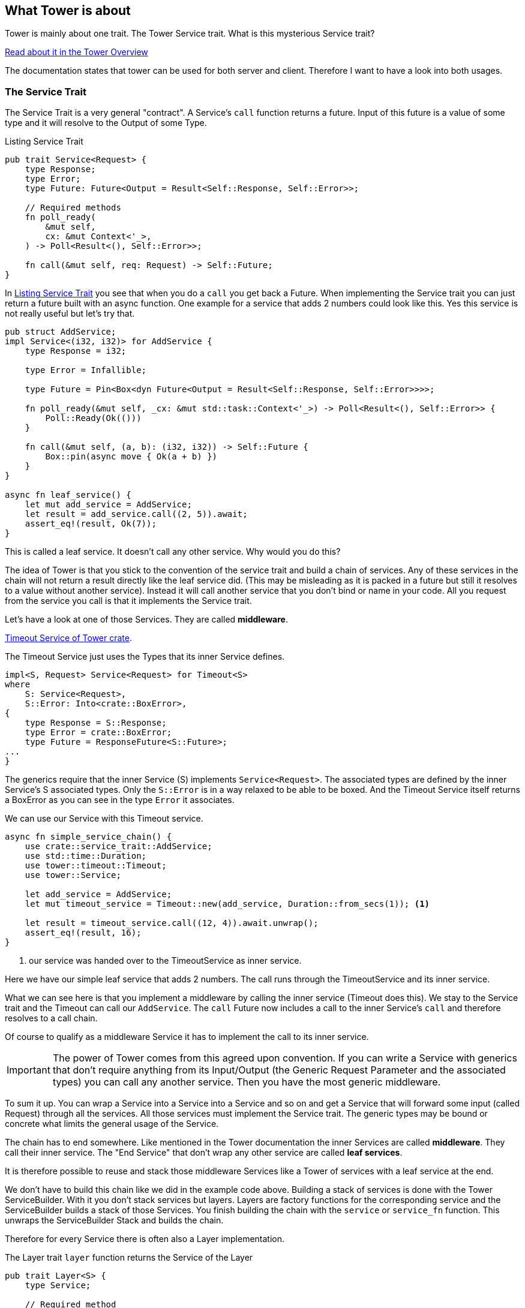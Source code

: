 == What Tower is about
Tower is mainly about one trait. The Tower Service trait. What is this mysterious Service trait?

https://docs.rs/tower/latest/tower/index.html#overview[Read about it in the Tower Overview]

The documentation states that tower can be used for both server and client. Therefore I want to have a look into both usages.

=== The Service Trait
The Service Trait is a very general "contract".
A Service's `call` function returns a future. Input of this future is a value of some type and it will resolve to the Output of some Type.

.Listing Service Trait
[source#listing-service-trait, rust]
----
pub trait Service<Request> {
    type Response;
    type Error;
    type Future: Future<Output = Result<Self::Response, Self::Error>>;

    // Required methods
    fn poll_ready(
        &mut self,
        cx: &mut Context<'_>,
    ) -> Poll<Result<(), Self::Error>>;
    
    fn call(&mut self, req: Request) -> Self::Future;
}
----

In <<listing-service-trait>> you see that when you do a `call` you get back a Future.
When implementing the Service trait you can just return a future built with an async function.
One example for a service that adds 2 numbers could look like this. Yes this service is not really useful but
let's try that. 

[source, rust]
----
pub struct AddService;
impl Service<(i32, i32)> for AddService {
    type Response = i32;

    type Error = Infallible;

    type Future = Pin<Box<dyn Future<Output = Result<Self::Response, Self::Error>>>>;

    fn poll_ready(&mut self, _cx: &mut std::task::Context<'_>) -> Poll<Result<(), Self::Error>> {
        Poll::Ready(Ok(()))
    }

    fn call(&mut self, (a, b): (i32, i32)) -> Self::Future {
        Box::pin(async move { Ok(a + b) })
    }
}

async fn leaf_service() {
    let mut add_service = AddService;
    let result = add_service.call((2, 5)).await;
    assert_eq!(result, Ok(7));
}
----

This is called a leaf service. It doesn't call any other service.
Why would you do this?

The idea of Tower is that you stick to the convention of the service trait and build a chain of services. Any of these services in the chain
will not return a result directly like the leaf service did. (This may be misleading as it is packed in a future but still it resolves to a value
without another service). Instead it will call another service that you don't bind or name in your code. All you
request from the service you call is that it implements the Service trait.

Let's have a look at one of those Services. They are called *middleware*.

https://docs.rs/tower/0.5.2/src/tower/timeout/mod.rs.html#48-70[Timeout Service of Tower crate].

The Timeout Service just uses the Types that its inner Service defines.
[source,rust]
----
impl<S, Request> Service<Request> for Timeout<S>
where
    S: Service<Request>,
    S::Error: Into<crate::BoxError>,
{
    type Response = S::Response;
    type Error = crate::BoxError;
    type Future = ResponseFuture<S::Future>;
...
}
----

The generics require that the inner Service (S) implements `Service<Request>`.
The associated types are defined by the inner Service's S associated types.
Only the `S::Error` is in a way relaxed to be able to be boxed. And the Timeout Service itself
returns a BoxError as you can see in the type `Error` it associates.


We can use our Service with this Timeout service. 
[source, rust]
----
async fn simple_service_chain() {
    use crate::service_trait::AddService;
    use std::time::Duration;
    use tower::timeout::Timeout;
    use tower::Service;

    let add_service = AddService;
    let mut timeout_service = Timeout::new(add_service, Duration::from_secs(1)); <1>

    let result = timeout_service.call((12, 4)).await.unwrap();
    assert_eq!(result, 16);
}
----
<1> our service was handed over to the TimeoutService as inner service.

Here we have our simple leaf service that adds 2 numbers. The call runs through the TimeoutService and its inner service. 

What we can see here is that you implement a middleware by calling the inner service (Timeout does this).
We stay to the Service trait and the Timeout can call our `AddService`. 
The `call` Future now includes a call to the inner Service's `call` and therefore resolves to a call chain.

Of course to qualify as a middleware Service it has to implement the call to its inner service.

IMPORTANT: The power of Tower comes from this agreed upon convention. If you can write a Service with generics that don't require anything
from its Input/Output (the Generic Request Parameter and the associated types) you can call any another service.
Then you have the most generic middleware.

[sidebar]
****
To sum it up.
You can wrap a Service into a Service into a Service and so on and get a Service that will forward some input (called Request)
through all the services. All those services must implement the Service trait. The generic types may be bound or concrete what
limits the general usage of the Service.

The chain has to end somewhere. Like mentioned in the Tower documentation the inner Services are called *middleware*.
They call their inner service. The "End Service" that don't wrap any other service are called *leaf services*.

It is therefore possible to reuse and stack those middleware Services like a Tower of services with a leaf service at the end.
****

We don't have to build this chain like we did in the example code above.
Building a stack of services is done with the Tower ServiceBuilder. With it you don't stack services but layers. Layers are factory functions for the corresponding service and the ServiceBuilder builds a stack of those Services.
You finish building the chain with the `service` or `service_fn` function.
This unwraps the ServiceBuilder Stack and builds the chain.

Therefore for every Service there is often also a Layer implementation.

The Layer trait `layer` function returns the Service of the Layer

[source, rust]
----
pub trait Layer<S> {
    type Service;

    // Required method
    fn layer(&self, inner: S) -> Self::Service;
}
----

The ServiceBuilder is called with a chain of layers and a final service.
To achieve the same as we did before we can write

.Building a Service with Layers
[source, rust]
----
async fn layer_service_chain() {
    use crate::service_trait::AddService;
    use std::time::Duration;
    use tower::{Service, ServiceBuilder, timeout::TimeoutLayer};

    let mut service = ServiceBuilder::new()
        .layer(TimeoutLayer::new(Duration::from_secs(1))) <1>
        .service(AddService); <2>

    let result = service.call((12, 4)).await.unwrap();
    assert_eq!(result, 16);
}
----
<1> we let the ServiceBuilder do the nesting of services.
<2> the ServiceBuilder creates the Service with all the inner calls.


What do we have until now?

* A Service
** that wraps another Service
** is executing some final operation
* A Layer for the middleware Service that we can use with ServiceBuilder to easily build a stack of services

When you implement the `Service` and `Layer` trait for a Service you can combine it with Tower ServiceBuilder with further layers to a chain.
That doesn't sound bad, right? You can reuse Layers already present for your call chain.

=== About the Generic Types of Service
For me the generics are somewhat confusing to say the least. So here is my explanation how these types are inferred.

As there are no trait bounds on the Service trait (except the Future as mentioned) you are free to have `i32` as `Request`. But when you combine your
Layer with another Layer of another `Request` type you will have to change the type for calling the inner service.
You will have to do this in your Service implementation.

Notice that in a layer chain the first call to a service (i.e. the first `layer` call) defines
the type of the call function of the service that is built by ServiceBuilder.

If you want to do anything with the Request in your service you will have to use concrete types or if possible trait bounds on them.

That is why there are generic tower layers and there are more concrete implementations.

- the generic Services can be found in the https://docs.rs/tower/latest/tower/index.html#modules[tower crate modules]
- more concrete implementations for `http::Request<B>` Request types are in https://docs.rs/tower-http/latest/tower_http[tower-http crate]

Take a look into some Services of these 2 crates. You will notice that `tower-http` Services are implemented for `http::Request`.


